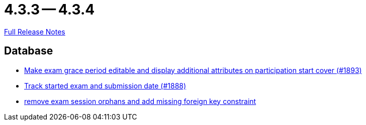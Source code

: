 = 4.3.3 -- 4.3.4

link:https://github.com/ls1intum/Artemis/releases/tag/4.3.4[Full Release Notes]

== Database

* link:https://www.github.com/ls1intum/Artemis/commit/b36f235740e07c262c160e7d717874521308b4b5[Make exam grace period editable and display additional attributes on participation start cover (#1893)]
* link:https://www.github.com/ls1intum/Artemis/commit/a5fa225b897598fc63f1061abeded72781e22fb7[Track started exam and submission date (#1888)]
* link:https://www.github.com/ls1intum/Artemis/commit/cb194072db4e36b4dad917b68fcb2834b846cb42[remove exam session orphans and add missing foreign key constraint]


